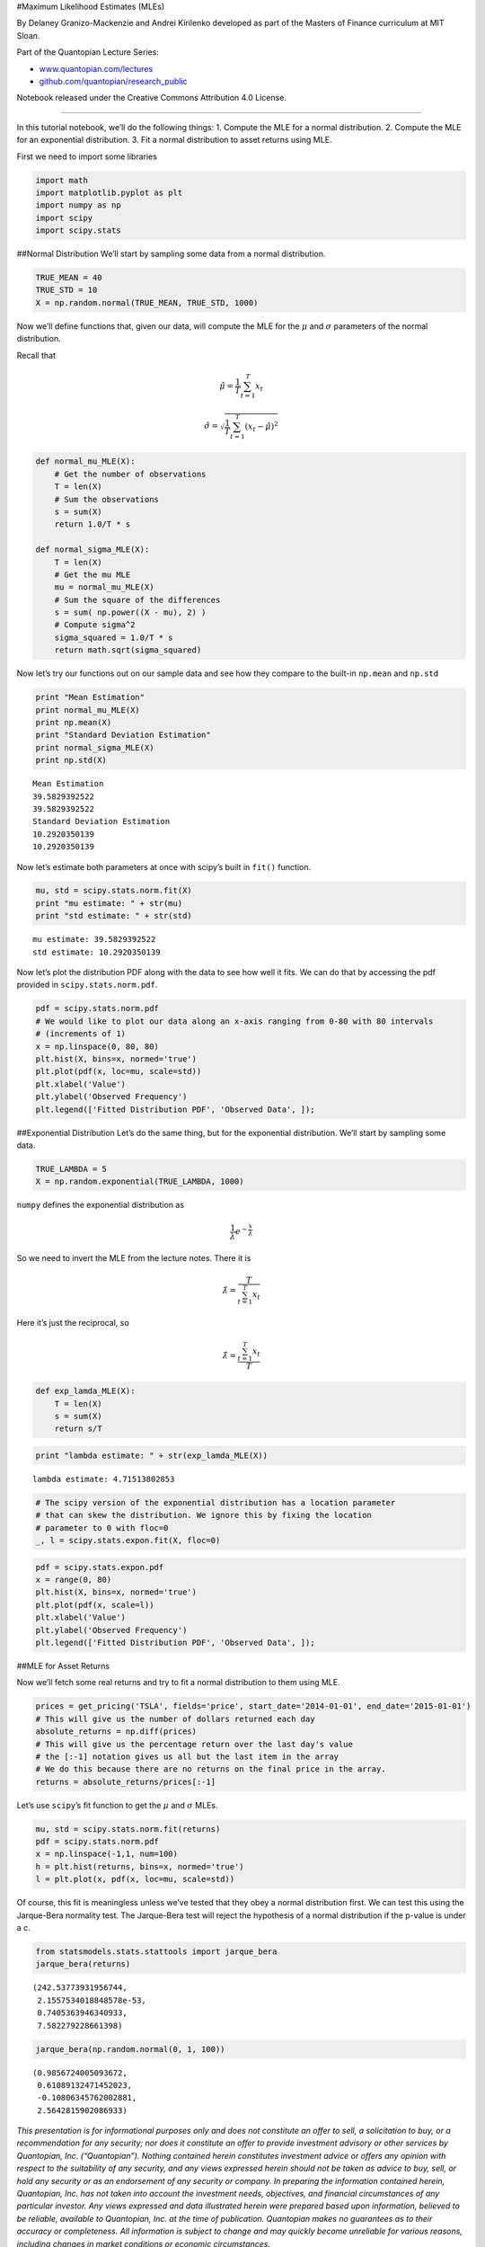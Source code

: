 #Maximum Likelihood Estimates (MLEs)

By Delaney Granizo-Mackenzie and Andrei Kirilenko developed as part of
the Masters of Finance curriculum at MIT Sloan.

Part of the Quantopian Lecture Series:

-  `www.quantopian.com/lectures <https://www.quantopian.com/lectures>`__
-  `github.com/quantopian/research_public <https://github.com/quantopian/research_public>`__

Notebook released under the Creative Commons Attribution 4.0 License.

--------------

In this tutorial notebook, we’ll do the following things: 1. Compute the
MLE for a normal distribution. 2. Compute the MLE for an exponential
distribution. 3. Fit a normal distribution to asset returns using MLE.

First we need to import some libraries

.. code:: ipython2

    import math
    import matplotlib.pyplot as plt
    import numpy as np
    import scipy
    import scipy.stats

##Normal Distribution We’ll start by sampling some data from a normal
distribution.

.. code:: ipython2

    TRUE_MEAN = 40
    TRUE_STD = 10
    X = np.random.normal(TRUE_MEAN, TRUE_STD, 1000)

Now we’ll define functions that, given our data, will compute the MLE
for the :math:`\mu` and :math:`\sigma` parameters of the normal
distribution.

Recall that

.. math:: \hat\mu = \frac{1}{T}\sum_{t=1}^{T} x_t

.. math:: \hat\sigma = \sqrt{\frac{1}{T}\sum_{t=1}^{T}{(x_t - \hat\mu)^2}}

.. code:: ipython2

    def normal_mu_MLE(X):
        # Get the number of observations
        T = len(X)
        # Sum the observations
        s = sum(X)
        return 1.0/T * s
    
    def normal_sigma_MLE(X):
        T = len(X)
        # Get the mu MLE
        mu = normal_mu_MLE(X)
        # Sum the square of the differences
        s = sum( np.power((X - mu), 2) )
        # Compute sigma^2
        sigma_squared = 1.0/T * s
        return math.sqrt(sigma_squared)

Now let’s try our functions out on our sample data and see how they
compare to the built-in ``np.mean`` and ``np.std``

.. code:: ipython2

    print "Mean Estimation"
    print normal_mu_MLE(X)
    print np.mean(X)
    print "Standard Deviation Estimation"
    print normal_sigma_MLE(X)
    print np.std(X)


.. parsed-literal::

    Mean Estimation
    39.5829392522
    39.5829392522
    Standard Deviation Estimation
    10.2920350139
    10.2920350139


Now let’s estimate both parameters at once with scipy’s built in
``fit()`` function.

.. code:: ipython2

    mu, std = scipy.stats.norm.fit(X)
    print "mu estimate: " + str(mu)
    print "std estimate: " + str(std)


.. parsed-literal::

    mu estimate: 39.5829392522
    std estimate: 10.2920350139


Now let’s plot the distribution PDF along with the data to see how well
it fits. We can do that by accessing the pdf provided in
``scipy.stats.norm.pdf``.

.. code:: ipython2

    pdf = scipy.stats.norm.pdf
    # We would like to plot our data along an x-axis ranging from 0-80 with 80 intervals
    # (increments of 1)
    x = np.linspace(0, 80, 80)
    plt.hist(X, bins=x, normed='true')
    plt.plot(pdf(x, loc=mu, scale=std))
    plt.xlabel('Value')
    plt.ylabel('Observed Frequency')
    plt.legend(['Fitted Distribution PDF', 'Observed Data', ]);



.. image:: notebook_files/notebook_13_0.png


##Exponential Distribution Let’s do the same thing, but for the
exponential distribution. We’ll start by sampling some data.

.. code:: ipython2

    TRUE_LAMBDA = 5
    X = np.random.exponential(TRUE_LAMBDA, 1000)

``numpy`` defines the exponential distribution as

.. math:: \frac{1}{\lambda}e^{-\frac{x}{\lambda}}

So we need to invert the MLE from the lecture notes. There it is

.. math:: \hat\lambda = \frac{T}{\sum_{t=1}^{T} x_t}

Here it’s just the reciprocal, so

.. math:: \hat\lambda = \frac{\sum_{t=1}^{T} x_t}{T}

.. code:: ipython2

    def exp_lamda_MLE(X):
        T = len(X)
        s = sum(X)
        return s/T

.. code:: ipython2

    print "lambda estimate: " + str(exp_lamda_MLE(X))


.. parsed-literal::

    lambda estimate: 4.71513802853


.. code:: ipython2

    # The scipy version of the exponential distribution has a location parameter
    # that can skew the distribution. We ignore this by fixing the location
    # parameter to 0 with floc=0
    _, l = scipy.stats.expon.fit(X, floc=0)

.. code:: ipython2

    pdf = scipy.stats.expon.pdf
    x = range(0, 80)
    plt.hist(X, bins=x, normed='true')
    plt.plot(pdf(x, scale=l))
    plt.xlabel('Value')
    plt.ylabel('Observed Frequency')
    plt.legend(['Fitted Distribution PDF', 'Observed Data', ]);



.. image:: notebook_files/notebook_20_0.png


##MLE for Asset Returns

Now we’ll fetch some real returns and try to fit a normal distribution
to them using MLE.

.. code:: ipython2

    prices = get_pricing('TSLA', fields='price', start_date='2014-01-01', end_date='2015-01-01')
    # This will give us the number of dollars returned each day
    absolute_returns = np.diff(prices)
    # This will give us the percentage return over the last day's value
    # the [:-1] notation gives us all but the last item in the array
    # We do this because there are no returns on the final price in the array.
    returns = absolute_returns/prices[:-1]

Let’s use ``scipy``\ ’s fit function to get the :math:`\mu` and
:math:`\sigma` MLEs.

.. code:: ipython2

    mu, std = scipy.stats.norm.fit(returns)
    pdf = scipy.stats.norm.pdf
    x = np.linspace(-1,1, num=100)
    h = plt.hist(returns, bins=x, normed='true')
    l = plt.plot(x, pdf(x, loc=mu, scale=std))



.. image:: notebook_files/notebook_24_0.png


Of course, this fit is meaningless unless we’ve tested that they obey a
normal distribution first. We can test this using the Jarque-Bera
normality test. The Jarque-Bera test will reject the hypothesis of a
normal distribution if the p-value is under a c.

.. code:: ipython2

    from statsmodels.stats.stattools import jarque_bera
    jarque_bera(returns)




.. parsed-literal::

    (242.53773931956744,
     2.1557534018848578e-53,
     0.7405363946340933,
     7.582279228661398)



.. code:: ipython2

    jarque_bera(np.random.normal(0, 1, 100))




.. parsed-literal::

    (0.9856724005093672,
     0.61089132471452023,
     -0.10806345762002881,
     2.5642815902086933)



*This presentation is for informational purposes only and does not
constitute an offer to sell, a solicitation to buy, or a recommendation
for any security; nor does it constitute an offer to provide investment
advisory or other services by Quantopian, Inc. (“Quantopian”). Nothing
contained herein constitutes investment advice or offers any opinion
with respect to the suitability of any security, and any views expressed
herein should not be taken as advice to buy, sell, or hold any security
or as an endorsement of any security or company. In preparing the
information contained herein, Quantopian, Inc. has not taken into
account the investment needs, objectives, and financial circumstances of
any particular investor. Any views expressed and data illustrated herein
were prepared based upon information, believed to be reliable, available
to Quantopian, Inc. at the time of publication. Quantopian makes no
guarantees as to their accuracy or completeness. All information is
subject to change and may quickly become unreliable for various reasons,
including changes in market conditions or economic circumstances.*
